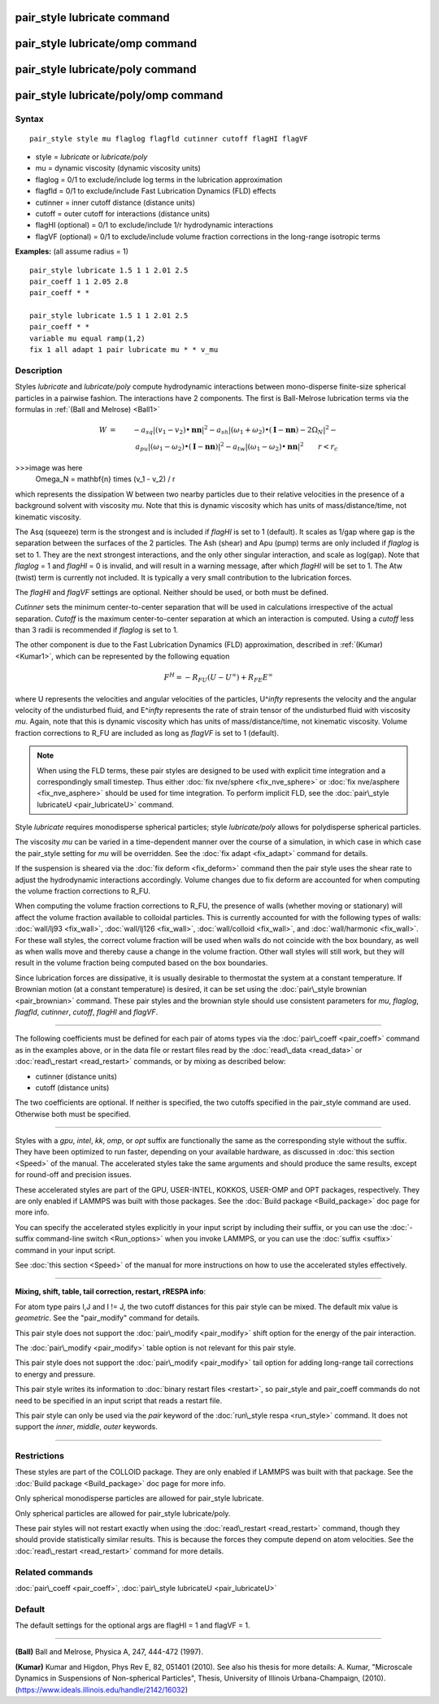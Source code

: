 .. index:: pair\_style lubricate

pair\_style lubricate command
=============================

pair\_style lubricate/omp command
=================================

pair\_style lubricate/poly command
==================================

pair\_style lubricate/poly/omp command
======================================

Syntax
""""""


.. parsed-literal::

   pair_style style mu flaglog flagfld cutinner cutoff flagHI flagVF

* style = *lubricate* or *lubricate/poly*
* mu = dynamic viscosity (dynamic viscosity units)
* flaglog = 0/1 to exclude/include log terms in the lubrication approximation
* flagfld = 0/1 to exclude/include Fast Lubrication Dynamics (FLD) effects
* cutinner = inner cutoff distance (distance units)
* cutoff = outer cutoff for interactions (distance units)
* flagHI (optional) = 0/1 to exclude/include 1/r hydrodynamic interactions
* flagVF (optional) = 0/1 to exclude/include volume fraction corrections in the long-range isotropic terms

**Examples:** (all assume radius = 1)


.. parsed-literal::

   pair_style lubricate 1.5 1 1 2.01 2.5
   pair_coeff 1 1 2.05 2.8
   pair_coeff \* \*

   pair_style lubricate 1.5 1 1 2.01 2.5
   pair_coeff \* \*
   variable mu equal ramp(1,2)
   fix 1 all adapt 1 pair lubricate mu \* \* v_mu

Description
"""""""""""

Styles *lubricate* and *lubricate/poly* compute hydrodynamic
interactions between mono-disperse finite-size spherical particles in
a pairwise fashion.  The interactions have 2 components.  The first is
Ball-Melrose lubrication terms via the formulas in :ref:`(Ball and Melrose) <Ball1>`

.. math::

   W & = & - a_{sq} | (v_1 - v_2) \bullet \mathbf{nn} |^2 - 
   a_{sh} | (\omega_1 + \omega_2) \bullet 
   (\mathbf{I} - \mathbf{nn}) - 2 \Omega_N |^2 - \\
   & & a_{pu} | (\omega_1 - \omega_2) \bullet (\mathbf{I} - \mathbf{nn}) |^2 -
   a_{tw} | (\omega_1 - \omega_2) \bullet \mathbf{nn} |^2  \qquad r < r_c

>>>image was here
   \Omega_N = \mathbf{n} \times (v_1 - v_2) / r


which represents the dissipation W between two nearby particles due to
their relative velocities in the presence of a background solvent with
viscosity *mu*\ .  Note that this is dynamic viscosity which has units of
mass/distance/time, not kinematic viscosity.

The Asq (squeeze) term is the strongest and is included if *flagHI* is
set to 1 (default). It scales as 1/gap where gap is the separation
between the surfaces of the 2 particles. The Ash (shear) and Apu
(pump) terms are only included if *flaglog* is set to 1. They are the
next strongest interactions, and the only other singular interaction,
and scale as log(gap). Note that *flaglog* = 1 and *flagHI* = 0 is
invalid, and will result in a warning message, after which *flagHI* will
be set to 1. The Atw (twist) term is currently not included. It is
typically a very small contribution to the lubrication forces.

The *flagHI* and *flagVF* settings are optional.  Neither should be
used, or both must be defined.

*Cutinner* sets the minimum center-to-center separation that will be
used in calculations irrespective of the actual separation.  *Cutoff*
is the maximum center-to-center separation at which an interaction is
computed.  Using a *cutoff* less than 3 radii is recommended if
*flaglog* is set to 1.

The other component is due to the Fast Lubrication Dynamics (FLD)
approximation, described in :ref:`(Kumar) <Kumar1>`, which can be
represented by the following equation

.. math::

   F^{H} = -R_{FU}(U-U^{\infty}) + R_{FE}E^{\infty}


where U represents the velocities and angular velocities of the
particles, U\^\ *infty* represents the velocity and the angular velocity
of the undisturbed fluid, and E\^\ *infty* represents the rate of strain
tensor of the undisturbed fluid with viscosity *mu*\ . Again, note that
this is dynamic viscosity which has units of mass/distance/time, not
kinematic viscosity. Volume fraction corrections to R\_FU are included
as long as *flagVF* is set to 1 (default).

.. note::

   When using the FLD terms, these pair styles are designed to be
   used with explicit time integration and a correspondingly small
   timestep.  Thus either :doc:`fix nve/sphere <fix_nve_sphere>` or :doc:`fix nve/asphere <fix_nve_asphere>` should be used for time integration.
   To perform implicit FLD, see the :doc:`pair\_style lubricateU <pair_lubricateU>` command.

Style *lubricate* requires monodisperse spherical particles; style
*lubricate/poly* allows for polydisperse spherical particles.

The viscosity *mu* can be varied in a time-dependent manner over the
course of a simulation, in which case in which case the pair\_style
setting for *mu* will be overridden.  See the :doc:`fix adapt <fix_adapt>`
command for details.

If the suspension is sheared via the :doc:`fix deform <fix_deform>`
command then the pair style uses the shear rate to adjust the
hydrodynamic interactions accordingly. Volume changes due to fix
deform are accounted for when computing the volume fraction
corrections to R\_FU.

When computing the volume fraction corrections to R\_FU, the presence
of walls (whether moving or stationary) will affect the volume
fraction available to colloidal particles. This is currently accounted
for with the following types of walls: :doc:`wall/lj93 <fix_wall>`,
:doc:`wall/lj126 <fix_wall>`, :doc:`wall/colloid <fix_wall>`, and
:doc:`wall/harmonic <fix_wall>`.  For these wall styles, the correct
volume fraction will be used when walls do not coincide with the box
boundary, as well as when walls move and thereby cause a change in the
volume fraction. Other wall styles will still work, but they will
result in the volume fraction being computed based on the box
boundaries.

Since lubrication forces are dissipative, it is usually desirable to
thermostat the system at a constant temperature. If Brownian motion
(at a constant temperature) is desired, it can be set using the
:doc:`pair\_style brownian <pair_brownian>` command. These pair styles
and the brownian style should use consistent parameters for *mu*\ ,
*flaglog*\ , *flagfld*\ , *cutinner*\ , *cutoff*\ , *flagHI* and *flagVF*\ .


----------


The following coefficients must be defined for each pair of atoms
types via the :doc:`pair\_coeff <pair_coeff>` command as in the examples
above, or in the data file or restart files read by the
:doc:`read\_data <read_data>` or :doc:`read\_restart <read_restart>`
commands, or by mixing as described below:

* cutinner (distance units)
* cutoff (distance units)

The two coefficients are optional.  If neither is specified, the two
cutoffs specified in the pair\_style command are used.  Otherwise both
must be specified.


----------


Styles with a *gpu*\ , *intel*\ , *kk*\ , *omp*\ , or *opt* suffix are
functionally the same as the corresponding style without the suffix.
They have been optimized to run faster, depending on your available
hardware, as discussed in :doc:`this section <Speed>` of
the manual.  The accelerated styles take the same arguments and should
produce the same results, except for round-off and precision issues.

These accelerated styles are part of the GPU, USER-INTEL, KOKKOS,
USER-OMP and OPT packages, respectively.  They are only enabled if
LAMMPS was built with those packages.  See the :doc:`Build package <Build_package>` doc page for more info.

You can specify the accelerated styles explicitly in your input script
by including their suffix, or you can use the :doc:`-suffix command-line switch <Run_options>` when you invoke LAMMPS, or you can use the
:doc:`suffix <suffix>` command in your input script.

See :doc:`this section <Speed>` of the manual for more
instructions on how to use the accelerated styles effectively.


----------


**Mixing, shift, table, tail correction, restart, rRESPA info**\ :

For atom type pairs I,J and I != J, the two cutoff distances for this
pair style can be mixed.  The default mix value is *geometric*\ .  See
the "pair\_modify" command for details.

This pair style does not support the :doc:`pair\_modify <pair_modify>`
shift option for the energy of the pair interaction.

The :doc:`pair\_modify <pair_modify>` table option is not relevant
for this pair style.

This pair style does not support the :doc:`pair\_modify <pair_modify>`
tail option for adding long-range tail corrections to energy and
pressure.

This pair style writes its information to :doc:`binary restart files <restart>`, so pair\_style and pair\_coeff commands do not need
to be specified in an input script that reads a restart file.

This pair style can only be used via the *pair* keyword of the
:doc:`run\_style respa <run_style>` command.  It does not support the
*inner*\ , *middle*\ , *outer* keywords.


----------


Restrictions
""""""""""""


These styles are part of the COLLOID package.  They are only enabled
if LAMMPS was built with that package.  See the :doc:`Build package <Build_package>` doc page for more info.

Only spherical monodisperse particles are allowed for pair\_style
lubricate.

Only spherical particles are allowed for pair\_style lubricate/poly.

These pair styles will not restart exactly when using the
:doc:`read\_restart <read_restart>` command, though they should provide
statistically similar results.  This is because the forces they
compute depend on atom velocities.  See the
:doc:`read\_restart <read_restart>` command for more details.

Related commands
""""""""""""""""

:doc:`pair\_coeff <pair_coeff>`, :doc:`pair\_style lubricateU <pair_lubricateU>`

Default
"""""""

The default settings for the optional args are flagHI = 1 and flagVF =
1.


----------


.. _Ball1:



**(Ball)** Ball and Melrose, Physica A, 247, 444-472 (1997).

.. _Kumar1:



**(Kumar)** Kumar and Higdon, Phys Rev E, 82, 051401 (2010).  See also
his thesis for more details: A. Kumar, "Microscale Dynamics in
Suspensions of Non-spherical Particles", Thesis, University of
Illinois Urbana-Champaign,
(2010). (`https://www.ideals.illinois.edu/handle/2142/16032 <https://www.ideals.illinois.edu/handle/2142/16032>`_)


.. _lws: http://lammps.sandia.gov
.. _ld: Manual.html
.. _lc: Commands_all.html
